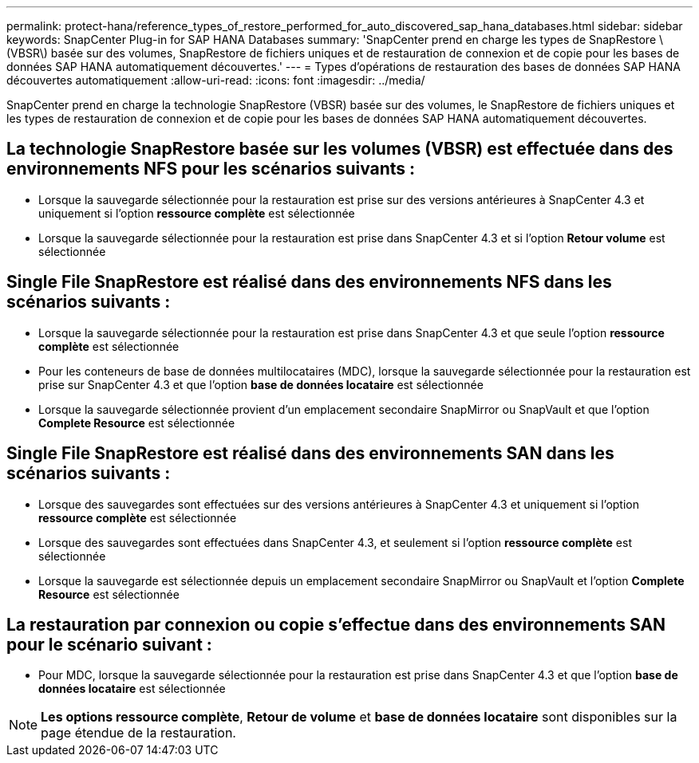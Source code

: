 ---
permalink: protect-hana/reference_types_of_restore_performed_for_auto_discovered_sap_hana_databases.html 
sidebar: sidebar 
keywords: SnapCenter Plug-in for SAP HANA Databases 
summary: 'SnapCenter prend en charge les types de SnapRestore \(VBSR\) basée sur des volumes, SnapRestore de fichiers uniques et de restauration de connexion et de copie pour les bases de données SAP HANA automatiquement découvertes.' 
---
= Types d'opérations de restauration des bases de données SAP HANA découvertes automatiquement
:allow-uri-read: 
:icons: font
:imagesdir: ../media/


[role="lead"]
SnapCenter prend en charge la technologie SnapRestore (VBSR) basée sur des volumes, le SnapRestore de fichiers uniques et les types de restauration de connexion et de copie pour les bases de données SAP HANA automatiquement découvertes.



== La technologie SnapRestore basée sur les volumes (VBSR) est effectuée dans des environnements NFS pour les scénarios suivants :

* Lorsque la sauvegarde sélectionnée pour la restauration est prise sur des versions antérieures à SnapCenter 4.3 et uniquement si l'option **ressource complète** est sélectionnée
* Lorsque la sauvegarde sélectionnée pour la restauration est prise dans SnapCenter 4.3 et si l'option *Retour volume* est sélectionnée




== Single File SnapRestore est réalisé dans des environnements NFS dans les scénarios suivants :

* Lorsque la sauvegarde sélectionnée pour la restauration est prise dans SnapCenter 4.3 et que seule l'option *ressource complète* est sélectionnée
* Pour les conteneurs de base de données multilocataires (MDC), lorsque la sauvegarde sélectionnée pour la restauration est prise sur SnapCenter 4.3 et que l'option *base de données locataire* est sélectionnée
* Lorsque la sauvegarde sélectionnée provient d'un emplacement secondaire SnapMirror ou SnapVault et que l'option *Complete Resource* est sélectionnée




== Single File SnapRestore est réalisé dans des environnements SAN dans les scénarios suivants :

* Lorsque des sauvegardes sont effectuées sur des versions antérieures à SnapCenter 4.3 et uniquement si l'option *ressource complète* est sélectionnée
* Lorsque des sauvegardes sont effectuées dans SnapCenter 4.3, et seulement si l'option *ressource complète* est sélectionnée
* Lorsque la sauvegarde est sélectionnée depuis un emplacement secondaire SnapMirror ou SnapVault et l'option *Complete Resource* est sélectionnée




== La restauration par connexion ou copie s'effectue dans des environnements SAN pour le scénario suivant :

* Pour MDC, lorsque la sauvegarde sélectionnée pour la restauration est prise dans SnapCenter 4.3 et que l'option *base de données locataire* est sélectionnée



NOTE: *Les options ressource complète*, *Retour de volume* et *base de données locataire* sont disponibles sur la page étendue de la restauration.
